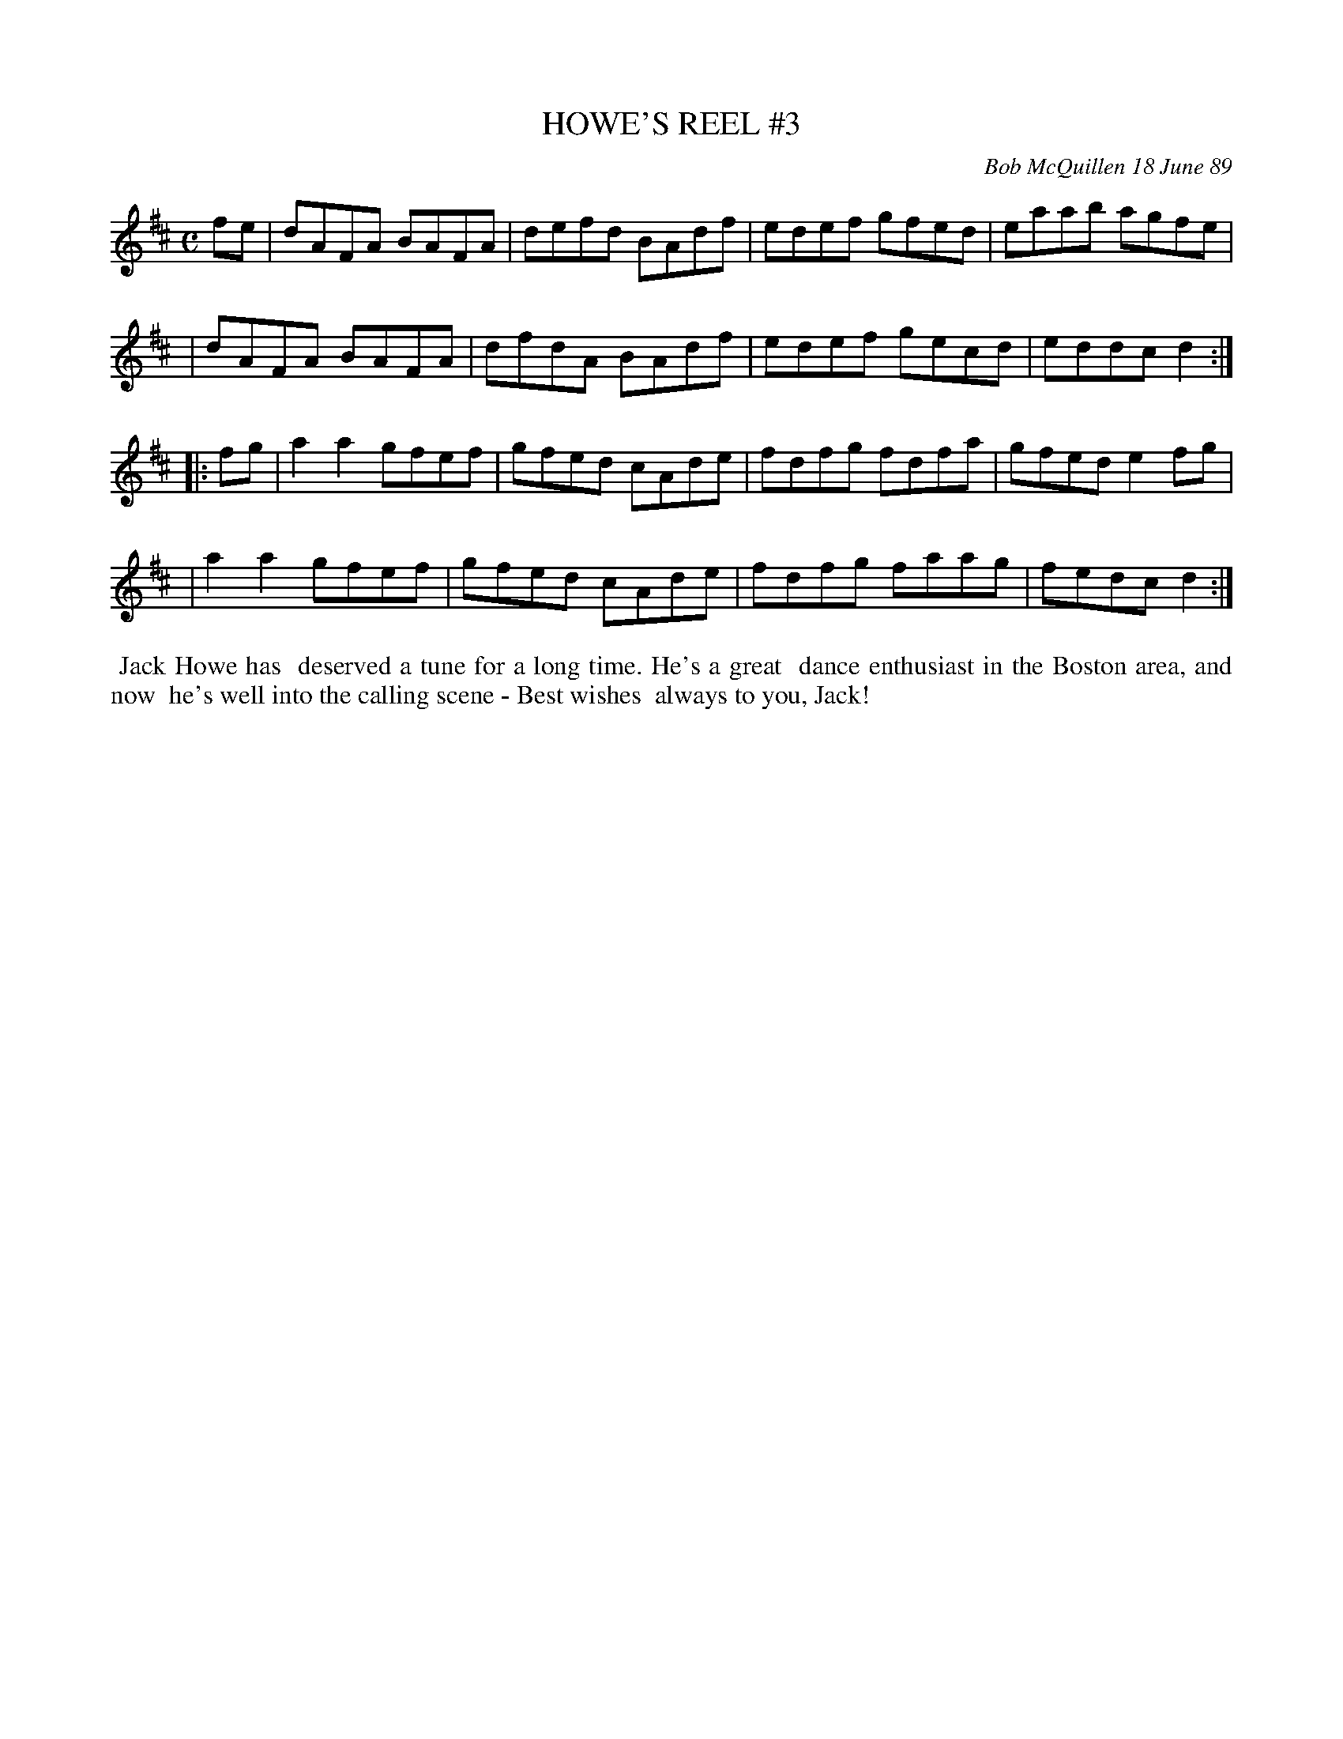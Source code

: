 X: 07058
T: HOWE'S REEL #3
C: Bob McQuillen 18 June 89
B: Bob's Note Book 7 #58
%R: reel
Z: 2020 John Chambers <jc:trillian.mit.edu>
M: C
L: 1/8
K: D
fe \
| dAFA BAFA | defd BAdf | edef gfed | eaab agfe |
| dAFA BAFA | dfdA BAdf | edef gecd | eddc d2  :|
|: fg \
| a2a2 gfef | gfed cAde | fdfg fdfa | gfed e2fg |
| a2a2 gfef | gfed cAde | fdfg faag | fedc d2  :|
%%begintext align
%% Jack Howe has
%% deserved a tune for a long time. He's a great
%% dance enthusiast in the Boston area, and now
%% he's well into the calling scene - Best wishes
%% always to you, Jack!
%%endtext
